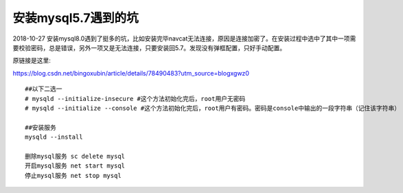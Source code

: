 安装mysql5.7遇到的坑 
====================================================================



2018-10-27 
安装mysql8.0遇到了挺多的坑，比如安装完毕navcat无法连接，原因是连接加密了。在安装过程中选中了其中一项需要校验密码，总是错误，另外一项又是无法连接，只要安装回5.7。发现没有弹框配置，只好手动配置。


原链接是这里:

https://blog.csdn.net/bingoxubin/article/details/78490483?utm_source=blogxgwz0


::

    ##以下二选一
    # mysqld --initialize-insecure #这个方法初始化完后，root用户无密码
    # mysqld --initialize --console #这个方法初始化完后，root用户有密码。密码是console中输出的一段字符串（记住该字符串）

    ##安装服务
    mysqld --install

    删除mysql服务 sc delete mysql
    开启mysql服务 net start mysql
    停止mysql服务 net stop mysql


